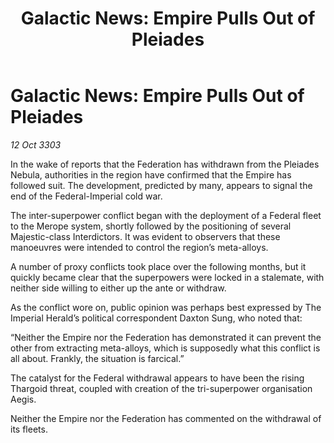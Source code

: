 :PROPERTIES:
:ID:       82705831-e068-4f4f-b2a5-ff424442c1be
:END:
#+title: Galactic News: Empire Pulls Out of Pleiades
#+filetags: :Federation:Empire:Thargoid:3303:galnet:

* Galactic News: Empire Pulls Out of Pleiades

/12 Oct 3303/

In the wake of reports that the Federation has withdrawn from the Pleiades Nebula, authorities in the region have confirmed that the Empire has followed suit. The development, predicted by many, appears to signal the end of the Federal-Imperial cold war. 

The inter-superpower conflict began with the deployment of a Federal fleet to the Merope system, shortly followed by the positioning of several Majestic-class Interdictors. It was evident to observers that these manoeuvres were intended to control the region’s meta-alloys. 

A number of proxy conflicts took place over the following months, but it quickly became clear that the superpowers were locked in a stalemate, with neither side willing to either up the ante or withdraw. 

As the conflict wore on, public opinion was perhaps best expressed by The Imperial Herald’s political correspondent Daxton Sung, who noted that: 

“Neither the Empire nor the Federation has demonstrated it can prevent the other from extracting meta-alloys, which is supposedly what this conflict is all about. Frankly, the situation is farcical.” 

The catalyst for the Federal withdrawal appears to have been the rising Thargoid threat, coupled with creation of the tri-superpower organisation Aegis. 

Neither the Empire nor the Federation has commented on the withdrawal of its fleets.
